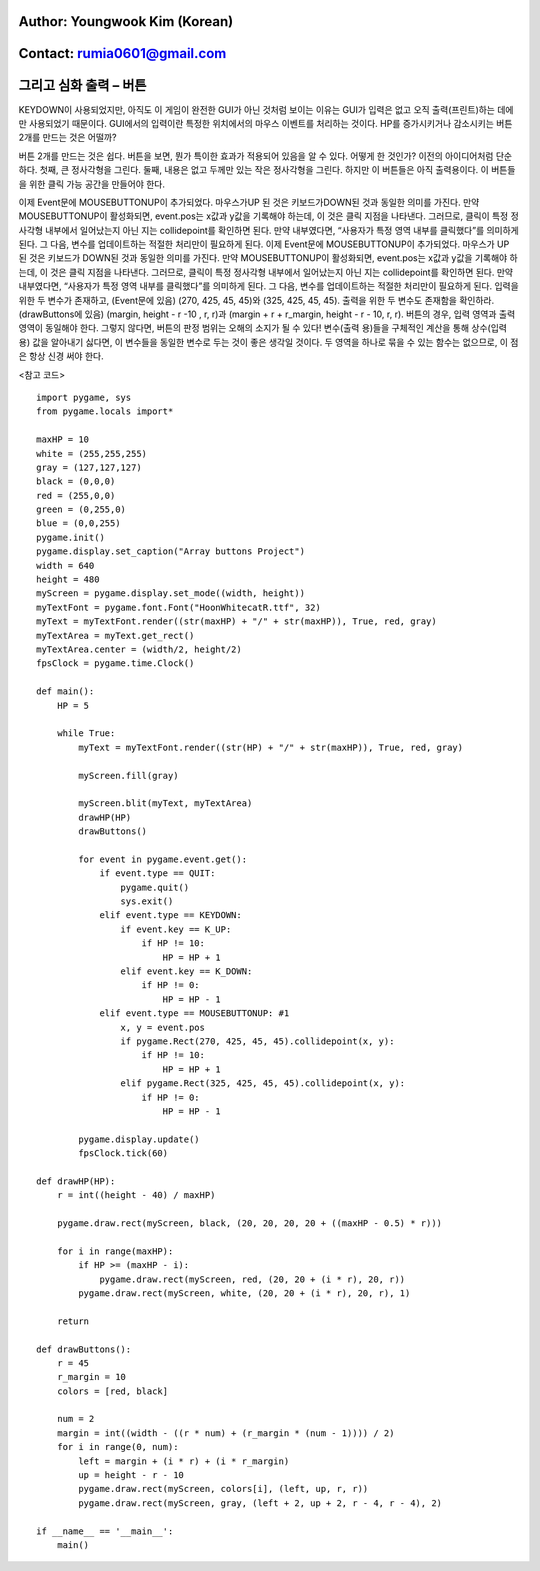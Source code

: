 ====================================
Author: Youngwook Kim (Korean)
====================================

====================================
Contact: rumia0601@gmail.com
====================================

====================================
그리고 심화 출력 – 버튼
====================================

KEYDOWN이 사용되었지만, 아직도 이 게임이 완전한 GUI가 아닌 것처럼 보이는 이유는 GUI가 입력은 없고 오직 출력(프린트)하는 데에만 사용되었기 때문이다. GUI에서의 입력이란 특정한 위치에서의 마우스 이벤트를 처리하는 것이다. HP를 증가시키거나 감소시키는 버튼 2개를 만드는 것은 어떨까?

.. image:: AdvancedInputOutput1.gif
   :class: inlined-right

.. code-block:: python
   :linenos:

   import sys, pygame
   pygame.init()

   size = width, height = 320, 240
   speed = [2, 2]
   black = 0, 0, 0

   screen = pygame.display.set_mode(size)

   ball = pygame.image.load("AdvancedInputOutput1.gif")
   ballrect = ball.get_rect()

   while True:
       for event in pygame.event.get():
           if event.type == pygame.QUIT: sys.exit()

       ballrect = ballrect.move(speed)
       if ballrect.left < 0 or ballrect.right > width:
           speed[0] = -speed[0]
       if ballrect.top < 0 or ballrect.bottom > height:
           speed[1] = -speed[1]

       screen.fill(black)
       screen.blit(ball, ballrect)
       pygame.display.flip()

.. image:: AdvancedInputOutput2.gif
   :class: inlined-right

.. code-block:: python
   :linenos:

   import sys, pygame
   pygame.init()

   size = width, height = 320, 240
   speed = [2, 2]
   black = 0, 0, 0

   screen = pygame.display.set_mode(size)

   ball = pygame.image.load("AdvancedInputOutput2.gif")
   ballrect = ball.get_rect()

   while True:
       for event in pygame.event.get():
           if event.type == pygame.QUIT: sys.exit()

       ballrect = ballrect.move(speed)
       if ballrect.left < 0 or ballrect.right > width:
           speed[0] = -speed[0]
       if ballrect.top < 0 or ballrect.bottom > height:
           speed[1] = -speed[1]

       screen.fill(black)
       screen.blit(ball, ballrect)
       pygame.display.flip()

버튼 2개를 만드는 것은 쉽다. 버튼을 보면, 뭔가 특이한 효과가 적용되어 있음을 알 수 있다. 어떻게 한 것인가? 이전의 아이디어처럼 단순하다. 첫째, 큰 정사각형을 그린다. 둘째, 내용은 없고 두께만 있는 작은 정사각형을 그린다. 하지만 이 버튼들은 아직 출력용이다. 이 버튼들을 위한 클릭 가능 공간을 만들어야 한다.

.. image:: AdvancedInputOutput3.gif
   :class: inlined-right

.. code-block:: python
   :linenos:

   import sys, pygame
   pygame.init()

   size = width, height = 320, 240
   speed = [2, 2]
   black = 0, 0, 0

   screen = pygame.display.set_mode(size)

   ball = pygame.image.load("AdvancedInputOutput3.gif")
   ballrect = ball.get_rect()

   while True:
       for event in pygame.event.get():
           if event.type == pygame.QUIT: sys.exit()

       ballrect = ballrect.move(speed)
       if ballrect.left < 0 or ballrect.right > width:
           speed[0] = -speed[0]
       if ballrect.top < 0 or ballrect.bottom > height:
           speed[1] = -speed[1]

       screen.fill(black)
       screen.blit(ball, ballrect)
       pygame.display.flip()

.. image:: AdvancedInputOutput4.gif
   :class: inlined-right

.. code-block:: python
   :linenos:

   import sys, pygame
   pygame.init()

   size = width, height = 320, 240
   speed = [2, 2]
   black = 0, 0, 0

   screen = pygame.display.set_mode(size)

   ball = pygame.image.load("AdvancedInputOutput4.gif")
   ballrect = ball.get_rect()

   while True:
       for event in pygame.event.get():
           if event.type == pygame.QUIT: sys.exit()

       ballrect = ballrect.move(speed)
       if ballrect.left < 0 or ballrect.right > width:
           speed[0] = -speed[0]
       if ballrect.top < 0 or ballrect.bottom > height:
           speed[1] = -speed[1]

       screen.fill(black)
       screen.blit(ball, ballrect)
       pygame.display.flip()

.. image:: AdvancedInputOutput5.gif
   :class: inlined-right

.. code-block:: python
   :linenos:

   import sys, pygame
   pygame.init()

   size = width, height = 320, 240
   speed = [2, 2]
   black = 0, 0, 0

   screen = pygame.display.set_mode(size)

   ball = pygame.image.load("AdvancedInputOutput5.gif")
   ballrect = ball.get_rect()

   while True:
       for event in pygame.event.get():
           if event.type == pygame.QUIT: sys.exit()

       ballrect = ballrect.move(speed)
       if ballrect.left < 0 or ballrect.right > width:
           speed[0] = -speed[0]
       if ballrect.top < 0 or ballrect.bottom > height:
           speed[1] = -speed[1]

       screen.fill(black)
       screen.blit(ball, ballrect)
       pygame.display.flip()

이제 Event문에 MOUSEBUTTONUP이 추가되었다. 마우스가UP 된 것은 키보드가DOWN된 것과 동일한 의미를 가진다. 만약 MOUSEBUTTONUP이 활성화되면, event.pos는 x값과 y값을 기록해야 하는데, 이 것은 클릭 지점을 나타낸다. 그러므로, 클릭이 특정 정사각형 내부에서 일어났는지 아닌 지는 collidepoint를 확인하면 된다. 만약 내부였다면, “사용자가 특정 영역 내부를 클릭했다”를 의미하게 된다. 그 다음, 변수를 업데이트하는 적절한 처리만이 필요하게 된다.
이제 Event문에 MOUSEBUTTONUP이 추가되었다. 마우스가 UP 된 것은 키보드가 DOWN된 것과 동일한 의미를 가진다. 만약 MOUSEBUTTONUP이 활성화되면, event.pos는 x값과 y값을 기록해야 하는데, 이 것은 클릭 지점을 나타낸다. 그러므로, 클릭이 특정 정사각형 내부에서 일어났는지 아닌 지는 collidepoint를 확인하면 된다. 만약 내부였다면, “사용자가 특정 영역 내부를 클릭했다”를 의미하게 된다. 그 다음, 변수를 업데이트하는 적절한 처리만이 필요하게 된다.
입력을 위한 두 변수가 존재하고, (Event문에 있음)
(270, 425, 45, 45)와 (325, 425, 45, 45).
출력을 위한 두 변수도 존재함을 확인하라. (drawButtons에 있음)
(margin, height - r -10 , r, r)과 (margin + r + r_margin, height - r - 10, r, r).
버튼의 경우, 입력 영역과 출력 영역이 동일해야 한다. 그렇지 않다면, 버튼의 판정 범위는 오해의 소지가 될 수 있다! 변수(출력 용)들을 구체적인 계산을 통해 상수(입력 용) 값을 알아내기 싫다면, 이 변수들을 동일한 변수로 두는 것이 좋은 생각일 것이다. 두 영역을 하나로 묶을 수 있는 함수는 없으므로, 이 점은 항상 신경 써야 한다.

<참고 코드> ::

    import pygame, sys
    from pygame.locals import*
    
    maxHP = 10 
    white = (255,255,255)
    gray = (127,127,127)
    black = (0,0,0)
    red = (255,0,0)
    green = (0,255,0)
    blue = (0,0,255)
    pygame.init()
    pygame.display.set_caption("Array buttons Project")
    width = 640 
    height = 480
    myScreen = pygame.display.set_mode((width, height))
    myTextFont = pygame.font.Font("HoonWhitecatR.ttf", 32)
    myText = myTextFont.render((str(maxHP) + "/" + str(maxHP)), True, red, gray)
    myTextArea = myText.get_rect()
    myTextArea.center = (width/2, height/2)
    fpsClock = pygame.time.Clock()
    
    def main():
        HP = 5
        
        while True:
            myText = myTextFont.render((str(HP) + "/" + str(maxHP)), True, red, gray)
        
            myScreen.fill(gray)
    
            myScreen.blit(myText, myTextArea)
            drawHP(HP)
            drawButtons()
    
            for event in pygame.event.get():
                if event.type == QUIT:
                    pygame.quit()
                    sys.exit()
                elif event.type == KEYDOWN:
                    if event.key == K_UP:
                        if HP != 10:
                            HP = HP + 1
                    elif event.key == K_DOWN:
                        if HP != 0:
                            HP = HP - 1
                elif event.type == MOUSEBUTTONUP: #1
                    x, y = event.pos
                    if pygame.Rect(270, 425, 45, 45).collidepoint(x, y):
                        if HP != 10:
                            HP = HP + 1
                    elif pygame.Rect(325, 425, 45, 45).collidepoint(x, y):
                        if HP != 0:
                            HP = HP - 1      
        
            pygame.display.update()
            fpsClock.tick(60)
    
    def drawHP(HP):
        r = int((height - 40) / maxHP)
    
        pygame.draw.rect(myScreen, black, (20, 20, 20, 20 + ((maxHP - 0.5) * r)))
    
        for i in range(maxHP):
            if HP >= (maxHP - i):
                pygame.draw.rect(myScreen, red, (20, 20 + (i * r), 20, r))
            pygame.draw.rect(myScreen, white, (20, 20 + (i * r), 20, r), 1)
    
        return
    
    def drawButtons():
        r = 45
        r_margin = 10
        colors = [red, black]
        
        num = 2
        margin = int((width - ((r * num) + (r_margin * (num - 1)))) / 2)
        for i in range(0, num):
            left = margin + (i * r) + (i * r_margin)
            up = height - r - 10
            pygame.draw.rect(myScreen, colors[i], (left, up, r, r))
            pygame.draw.rect(myScreen, gray, (left + 2, up + 2, r - 4, r - 4), 2)
    
    if __name__ == '__main__':
        main()
    
